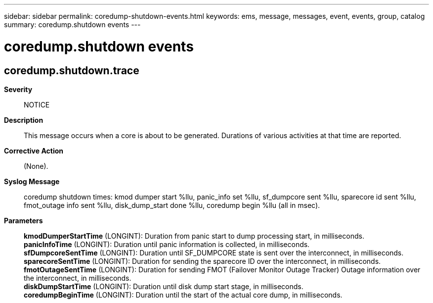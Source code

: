 ---
sidebar: sidebar
permalink: coredump-shutdown-events.html
keywords: ems, message, messages, event, events, group, catalog
summary: coredump.shutdown events
---

= coredump.shutdown events
:toclevels: 1
:hardbreaks:
:nofooter:
:icons: font
:linkattrs:
:imagesdir: ./media/

== coredump.shutdown.trace
*Severity*::
NOTICE
*Description*::
This message occurs when a core is about to be generated. Durations of various activities at that time are reported.
*Corrective Action*::
(None).
*Syslog Message*::
coredump shutdown times: kmod dumper start %llu, panic_info set %llu, sf_dumpcore sent %llu, sparecore id sent %llu, fmot_outage info sent %llu, disk_dump_start done %llu, coredump begin %llu (all in msec).
*Parameters*::
*kmodDumperStartTime* (LONGINT): Duration from panic start to dump processing start, in milliseconds.
*panicInfoTime* (LONGINT): Duration until panic information is collected, in milliseconds.
*sfDumpcoreSentTime* (LONGINT): Duration until SF_DUMPCORE state is sent over the interconnect, in milliseconds.
*sparecoreSentTime* (LONGINT): Duration for sending the sparecore ID over the interconnect, in milliseconds.
*fmotOutageSentTime* (LONGINT): Duration for sending FMOT (Failover Monitor Outage Tracker) Outage information over the interconnect, in milliseconds.
*diskDumpStartTime* (LONGINT): Duration until disk dump start stage, in milliseconds.
*coredumpBeginTime* (LONGINT): Duration until the start of the actual core dump, in milliseconds.
